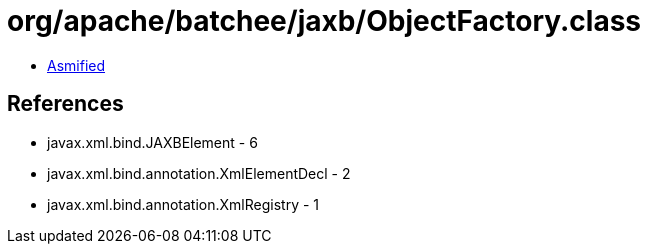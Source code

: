 = org/apache/batchee/jaxb/ObjectFactory.class

 - link:ObjectFactory-asmified.java[Asmified]

== References

 - javax.xml.bind.JAXBElement - 6
 - javax.xml.bind.annotation.XmlElementDecl - 2
 - javax.xml.bind.annotation.XmlRegistry - 1
